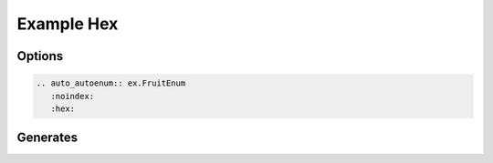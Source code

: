 Example Hex
===========
Options
-------

.. code-block:: rst

   .. auto_autoenum:: ex.FruitEnum
      :noindex:
      :hex:

Generates
---------

.. auto_autoenum:: ex.FruitEnum
    :noindex:
    :hex: